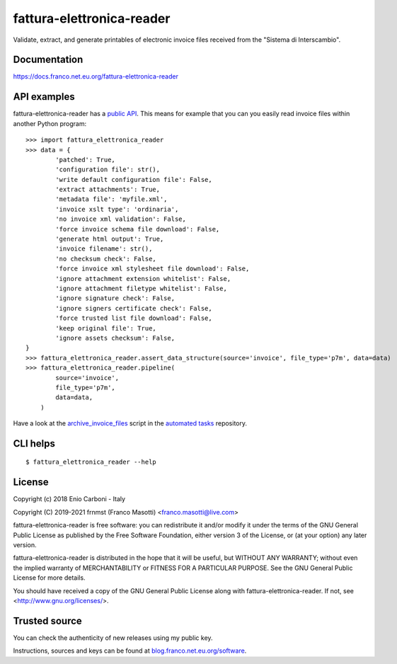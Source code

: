 fattura-elettronica-reader
==========================

|pypiver|    |license|    |pyver|    |downloads|    |dependentrepos|    |buymeacoffee|

.. |pypiver| image:: https://img.shields.io/pypi/v/fattura-elettronica-reader.svg
               :alt: PyPI md-toc version

.. |license| image:: https://img.shields.io/pypi/l/fattura-elettronica-reader.svg?color=blue
               :alt: PyPI - License
               :target: https://raw.githubusercontent.com/frnmst/fattura-elettronica-reader/master/LICENSE.txt

.. |pyver| image:: https://img.shields.io/pypi/pyversions/fattura-elettronica-reader.svg
             :alt: PyPI - Python Version

.. |downloads| image:: https://pepy.tech/badge/fattura-elettronica-reader
                 :alt: Downloads
                 :target: https://pepy.tech/project/fattura-elettronica-reader

.. |dependentrepos| image:: https://img.shields.io/librariesio/dependent-repos/pypi/fattura-elettronica-reader.svg
                      :alt: Dependent repos (via libraries.io)
                      :target: https://libraries.io/pypi/fattura-elettronica-reader/dependents

.. |buymeacoffee| image:: assets/buy_me_a_coffee.svg
                   :alt: Buy me a coffee
                   :target: https://buymeacoff.ee/frnmst


Validate, extract, and generate printables of electronic invoice files received
from the "Sistema di Interscambio".

Documentation
-------------

https://docs.franco.net.eu.org/fattura-elettronica-reader

API examples
------------

fattura-elettronica-reader has a `public API`_.
This means for example that you can you easily read invoice files within another
Python program:


::

    >>> import fattura_elettronica_reader
    >>> data = {
            'patched': True,
            'configuration file': str(),
            'write default configuration file': False,
            'extract attachments': True,
            'metadata file': 'myfile.xml',
            'invoice xslt type': 'ordinaria',
            'no invoice xml validation': False,
            'force invoice schema file download': False,
            'generate html output': True,
            'invoice filename': str(),
            'no checksum check': False,
            'force invoice xml stylesheet file download': False,
            'ignore attachment extension whitelist': False,
            'ignore attachment filetype whitelist': False,
            'ignore signature check': False,
            'ignore signers certificate check': False,
            'force trusted list file download': False,
            'keep original file': True,
            'ignore assets checksum': False,
    }
    >>> fattura_elettronica_reader.assert_data_structure(source='invoice', file_type='p7m', data=data)
    >>> fattura_elettronica_reader.pipeline(
            source='invoice',
            file_type='p7m',
            data=data,
        )


Have a look at the `archive_invoice_files <https://software.franco.net.eu.org/frnmst/automated-tasks/raw/branch/master/automated_tasks/archiving/archive_invoice_files.py>`_
script in the `automated tasks <https://software.franco.net.eu.org/frnmst/automated-tasks>`_ repository.

.. _public API: https://docs.franco.net.eu.org/fattura-elettronica-reader/api.html

CLI helps
---------


::


    $ fattura_elettronica_reader --help


License
-------

Copyright (c) 2018 Enio Carboni - Italy

Copyright (C) 2019-2021 frnmst (Franco Masotti) <franco.masotti@live.com>

fattura-elettronica-reader is free software: you can redistribute it and/or modify
it under the terms of the GNU General Public License as published by
the Free Software Foundation, either version 3 of the License, or
(at your option) any later version.

fattura-elettronica-reader is distributed in the hope that it will be useful,
but WITHOUT ANY WARRANTY; without even the implied warranty of
MERCHANTABILITY or FITNESS FOR A PARTICULAR PURPOSE.  See the
GNU General Public License for more details.

You should have received a copy of the GNU General Public License
along with fattura-elettronica-reader.  If not, see <http://www.gnu.org/licenses/>.

Trusted source
--------------

You can check the authenticity of new releases using my public key.

Instructions, sources and keys can be found at `blog.franco.net.eu.org/software <https://blog.franco.net.eu.org/software/>`_.
